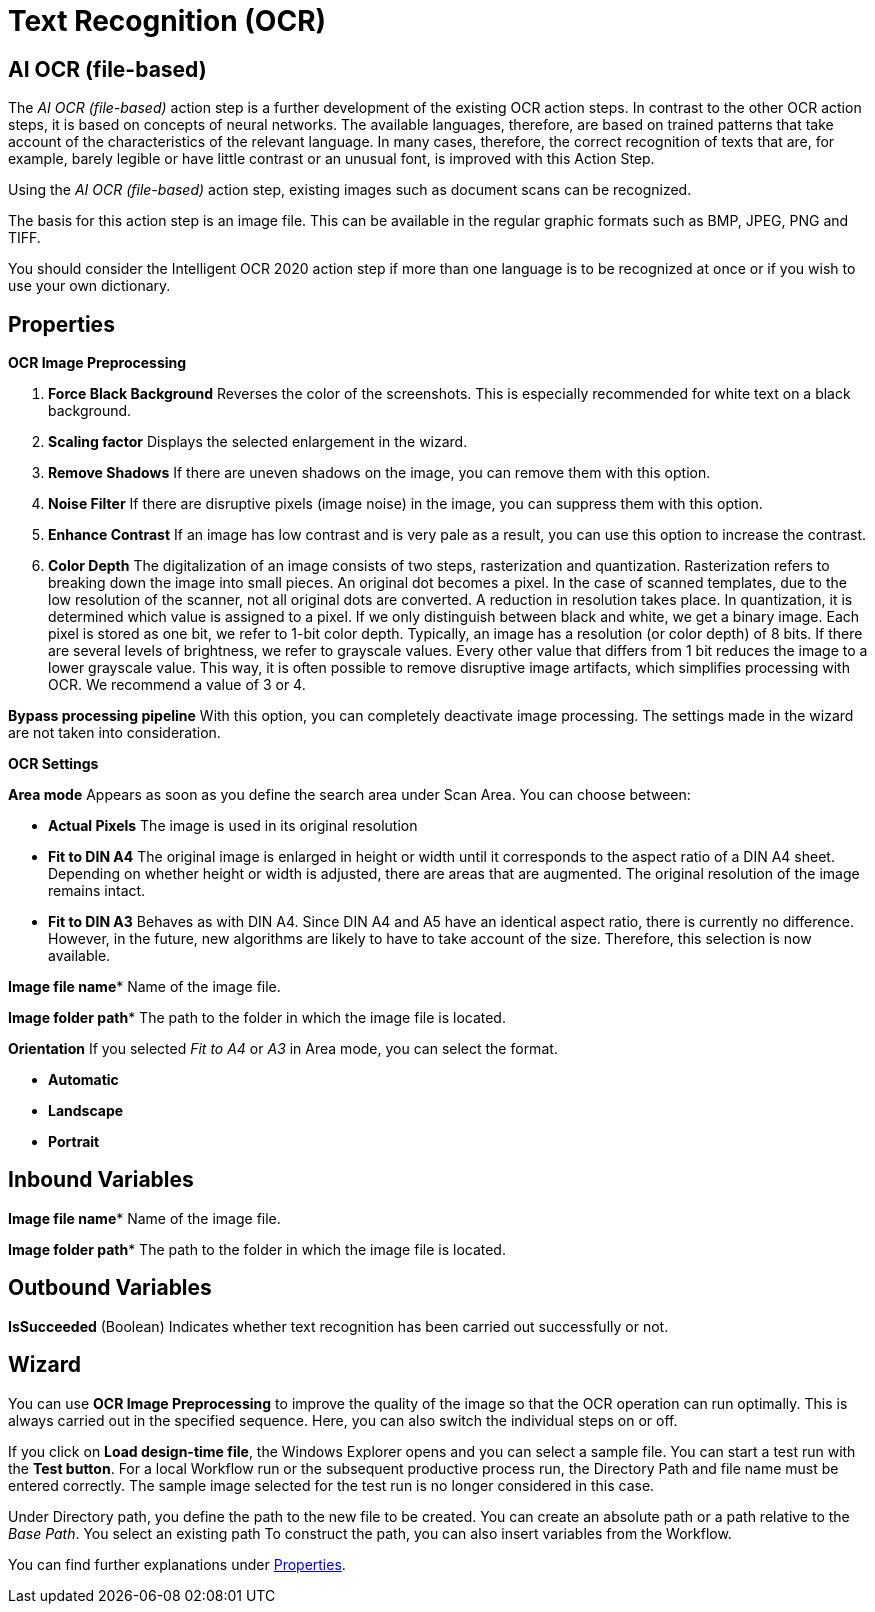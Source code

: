 

= Text Recognition (OCR)

== AI OCR (file-based)

The _AI OCR (file-based)_ action step is a further development of the
existing OCR action steps. In contrast to the other OCR action steps, it
is based on concepts of neural networks. The available languages,
therefore, are based on trained patterns that take account of the
characteristics of the relevant language. In many cases, therefore, the
correct recognition of texts that are, for example, barely legible or
have little contrast or an unusual font, is improved with this Action
Step.

Using the _AI OCR (file-based)_ action step, existing images such as
document scans can be recognized.

The basis for this action step is an image file. This can be available
in the regular graphic formats such as BMP, JPEG, PNG and TIFF.

You should consider the Intelligent OCR 2020 action step if more than
one language is to be recognized at once or if you wish to use your own
dictionary.

////
In the following Chapter, we will look at the key differences compared
to the action step Legacy OCR. You can find a detailed description of
properties, variables, etc. in the Chapter entitled _Text Recognition – Legacy OCR_.
////

== Properties

*OCR Image Preprocessing*

[arabic]
. *Force Black Background* Reverses the color of the screenshots. This
is especially recommended for white text on a black background.
. *Scaling factor* Displays the selected enlargement in the wizard.
. *Remove Shadows* If there are uneven shadows on the image, you can
remove them with this option.
. *Noise Filter* If there are disruptive pixels (image noise) in the
image, you can suppress them with this option.
. *Enhance Contrast* If an image has low contrast and is very pale as a
result, you can use this option to increase the contrast.
. *Color Depth* The digitalization of an image consists of two steps,
rasterization and quantization. Rasterization refers to breaking down
the image into small pieces. An original dot becomes a pixel. In the
case of scanned templates, due to the low resolution of the scanner, not
all original dots are converted. A reduction in resolution takes place.
In quantization, it is determined which value is assigned to a pixel. If
we only distinguish between black and white, we get a binary image. Each
pixel is stored as one bit, we refer to 1-bit color depth. Typically, an
image has a resolution (or color depth) of 8 bits. If there are several
levels of brightness, we refer to grayscale values. Every other value
that differs from 1 bit reduces the image to a lower grayscale value.
This way, it is often possible to remove disruptive image artifacts,
which simplifies processing with OCR. We recommend a value of 3 or 4.

*Bypass processing pipeline* With this option, you can completely
deactivate image processing. The settings made in the wizard are not
taken into consideration.

*OCR Settings*

*Area mode* Appears as soon as you define the search area under Scan
Area. You can choose between:

* *Actual Pixels* The image is used in its original resolution
* *Fit to DIN A4* The original image is enlarged in height or width until
it corresponds to the aspect ratio of a DIN A4 sheet. Depending on
whether height or width is adjusted, there are areas that are augmented.
The original resolution of the image remains intact.
* *Fit to DIN A3* Behaves as with DIN A4. Since DIN A4 and A5 have an
identical aspect ratio, there is currently no difference. However, in
the future, new algorithms are likely to have to take account of the
size. Therefore, this selection is now available.

*Image file name** Name of the image file.

*Image folder path** The path to the folder in which the image file is located.

*Orientation* If you selected _Fit to A4_ or _A3_ in Area mode, you can select the format.

* *Automatic*
* *Landscape*
* *Portrait*

== Inbound Variables

//link:#AS_AIOCRfilebased_P_ImageFileName[*Image file name*]
*Image file name** Name of the image file.

//link:#AS_AIOCRfilebased_P_ImageFolderPath[*Image folder path*]
*Image folder path** The path to the folder in which the image file is located.

== Outbound Variables

*IsSucceeded* (Boolean) Indicates whether text recognition has been
carried out successfully or not.

== Wizard

You can use *OCR Image Preprocessing* to improve the quality of the
image so that the OCR operation can run optimally. This is always
carried out in the specified sequence. Here, you can also switch the
individual steps on or off.

If you click on *Load design-time file*, the Windows Explorer opens and
you can select a sample file. You can start a test run with the *Test
button*. For a local Workflow run or the subsequent productive process
run, the Directory Path and file name must be entered correctly. The
sample image selected for the test run is no longer considered in this
case.

Under Directory path, you define the path to the new file to be created.
You can create an absolute path or a path relative to the _Base Path_.
//using the buttons image:media\image1.png[image,width=141,height=17] and image:media\image2.png[image,width=108,height=18].
You select an existing path
//using the button image:media\image3.png[image,width=18,height=18].
To construct the path, you can also insert variables from the Workflow.
//To do this, click on the pin image:media\image4.png[image,width=17,height=24]and select one of the variables available.
////
If an image file has been selected and you click on *Scan Area*, the following wizard opens

image:media\image5.png[image,width=355,height=340]

Here, you can also define the settings for image processing.
////
You can find further explanations under <<Properties>>.
